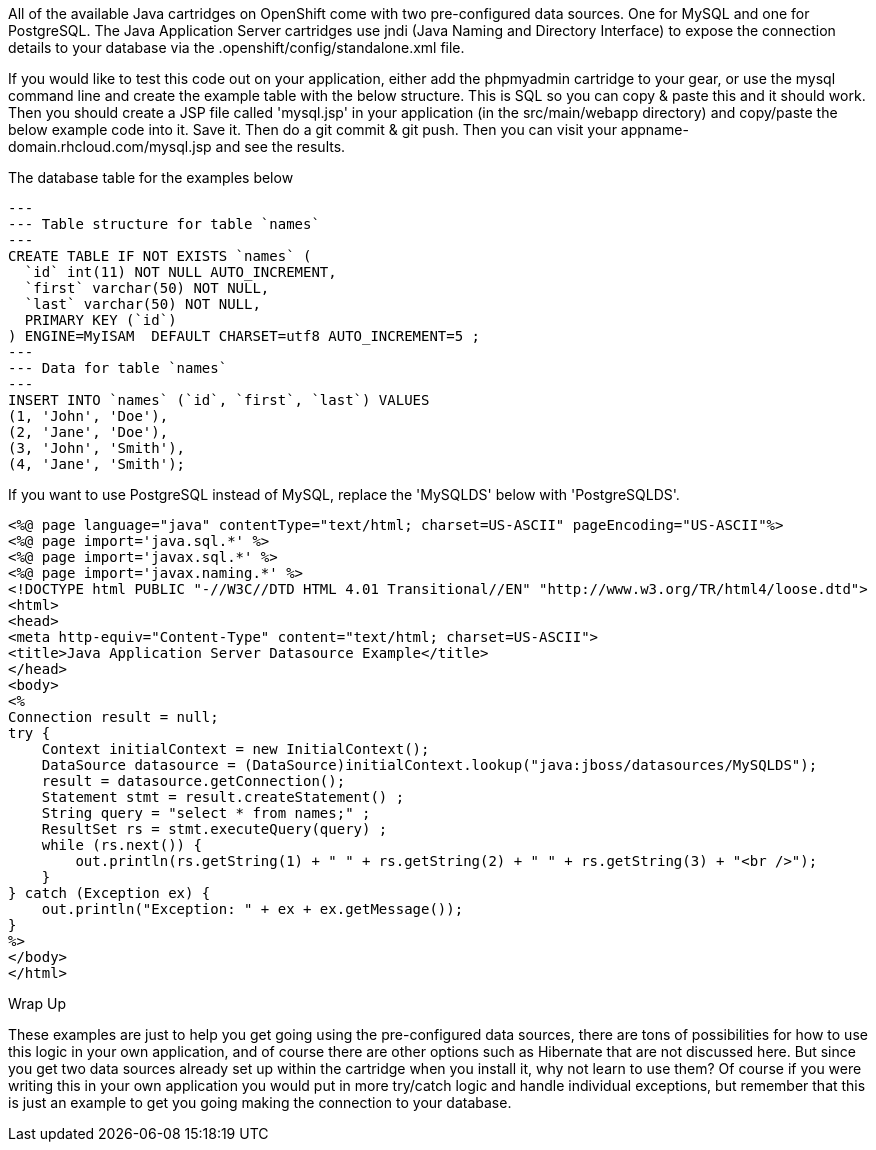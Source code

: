 
All of the available Java cartridges on OpenShift come with two pre-configured data sources. One for MySQL and one for PostgreSQL.
The Java Application Server cartridges use jndi (Java Naming and Directory Interface) to expose the connection details to your database via the .openshift/config/standalone.xml file.

If you would like to test this code out on your application, either add the phpmyadmin cartridge to your gear, or use the mysql command line and create the example table with the below structure. This is SQL so you can copy & paste this and it should work. Then you should create a JSP file called 'mysql.jsp' in your application (in the src/main/webapp directory) and copy/paste the below example code into it. Save it. Then do a git commit & git push. Then you can visit your appname-domain.rhcloud.com/mysql.jsp and see the results.

The database table for the examples below

[source,console]
--
---
--- Table structure for table `names`
---
CREATE TABLE IF NOT EXISTS `names` (
  `id` int(11) NOT NULL AUTO_INCREMENT,
  `first` varchar(50) NOT NULL,
  `last` varchar(50) NOT NULL,
  PRIMARY KEY (`id`)
) ENGINE=MyISAM  DEFAULT CHARSET=utf8 AUTO_INCREMENT=5 ;
---
--- Data for table `names`
---
INSERT INTO `names` (`id`, `first`, `last`) VALUES
(1, 'John', 'Doe'),
(2, 'Jane', 'Doe'),
(3, 'John', 'Smith'),
(4, 'Jane', 'Smith');
--

If you want to use PostgreSQL instead of MySQL, replace the 'MySQLDS' below with 'PostgreSQLDS'.

[source,console]
--
<%@ page language="java" contentType="text/html; charset=US-ASCII" pageEncoding="US-ASCII"%>
<%@ page import='java.sql.*' %>
<%@ page import='javax.sql.*' %>
<%@ page import='javax.naming.*' %>
<!DOCTYPE html PUBLIC "-//W3C//DTD HTML 4.01 Transitional//EN" "http://www.w3.org/TR/html4/loose.dtd">
<html>
<head>
<meta http-equiv="Content-Type" content="text/html; charset=US-ASCII">
<title>Java Application Server Datasource Example</title>
</head>
<body>
<%
Connection result = null;
try {
    Context initialContext = new InitialContext();
    DataSource datasource = (DataSource)initialContext.lookup("java:jboss/datasources/MySQLDS");
    result = datasource.getConnection();
    Statement stmt = result.createStatement() ;
    String query = "select * from names;" ;
    ResultSet rs = stmt.executeQuery(query) ;
    while (rs.next()) {
        out.println(rs.getString(1) + " " + rs.getString(2) + " " + rs.getString(3) + "<br />");
    }
} catch (Exception ex) {
    out.println("Exception: " + ex + ex.getMessage());
}
%>
</body>
</html>
--

Wrap Up

These examples are just to help you get going using the pre-configured data sources, there are tons of possibilities for how to use this logic in your own application, and of course there are other options such as Hibernate that are not discussed here. But since you get two data sources already set up within the cartridge when you install it, why not learn to use them? Of course if you were writing this in your own application you would put in more try/catch logic and handle individual exceptions, but remember that this is just an example to get you going making the connection to your database.
